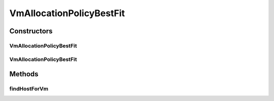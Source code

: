 .. java:import:: org.cloudbus.cloudsim.hosts Host

.. java:import:: org.cloudbus.cloudsim.vms Vm

.. java:import:: java.util Comparator

.. java:import:: java.util Map

.. java:import:: java.util Optional

.. java:import:: java.util.function BiFunction

.. java:import:: java.util.function Function

VmAllocationPolicyBestFit
=========================

.. java:package:: org.cloudbus.cloudsim.allocationpolicies
   :noindex:

.. java:type:: public class VmAllocationPolicyBestFit extends VmAllocationPolicyAbstract

   A VmAllocationPolicy implementation that chooses, as the host for a VM, that one with the most PEs in use. \ **It is therefore a Best Fit policy**\ , allocating each VM into the host with the least available PEs that are enough for the VM.

   \ **NOTE: This policy doesn't perform optimization of VM allocation by means of VM migration.**\

   :author: Manoel Campos da Silva Filho

Constructors
------------
VmAllocationPolicyBestFit
^^^^^^^^^^^^^^^^^^^^^^^^^

.. java:constructor:: public VmAllocationPolicyBestFit()
   :outertype: VmAllocationPolicyBestFit

   Instantiates a VmAllocationPolicyBestFit.

VmAllocationPolicyBestFit
^^^^^^^^^^^^^^^^^^^^^^^^^

.. java:constructor:: public VmAllocationPolicyBestFit(BiFunction<VmAllocationPolicy, Vm, Optional<Host>> findHostForVmFunction)
   :outertype: VmAllocationPolicyBestFit

   Instantiates a VmAllocationPolicyBestFit, changing the \ :java:ref:`Function`\  to select a Host for a Vm in order to define a different policy.

   :param findHostForVmFunction: a \ :java:ref:`Function`\  to select a Host for a given Vm.

   **See also:** :java:ref:`VmAllocationPolicy.setFindHostForVmFunction(BiFunction)`

Methods
-------
findHostForVm
^^^^^^^^^^^^^

.. java:method:: @Override public Optional<Host> findHostForVm(Vm vm)
   :outertype: VmAllocationPolicyBestFit

   Gets the first suitable host from the \ :java:ref:`getHostList()`\  that has the most number of used PEs (i.e, lower free PEs).

   :return: an \ :java:ref:`Optional`\  containing a suitable Host to place the VM or an empty \ :java:ref:`Optional`\  if not found

